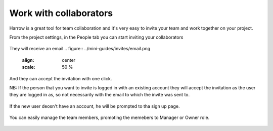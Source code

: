Work with collaborators
=======================

Harrow is a great tool for team collaboration and it's very easy to invite your team and work together on your project.

From the project settings, in the People tab you can start inviting your collaborators

.. figure:: ../mini-guides/invites/invite1.png
   :align: center
   :scale: 50 %

They will receive an email
.. figure:: ../mini-guides/invites/email.png
   :align: center
   :scale: 50 %

And they can accept the invitation with one click.

NB: If the person that you want to invite is logged in with an existing account they will accept the invitation as the user they are logged in as, so not necessarily with the email to which the invite was sent to.

.. figure:: ../mini-guides/invites/email2.png
   :align: center
   :scale: 50 %

If the new user deosn't have an account, he will be prompted to tha sign up page.

.. figure:: ../mini-guides/invites/accept.png
   :align: center
   :scale: 50 %

You can easily manage the team members, promoting the memebers to Manager or Owner role.  

.. figure:: ../mini-guides/invites/members.png
   :align: center
   :scale: 50 %


